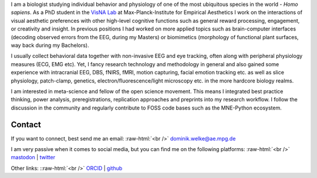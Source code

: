 .. title: About Me
.. slug: index
.. date: 2023-06-02 17:56:00 UTC
.. tags:
.. link:
.. description: Landing Page


I am a biologist studying individual behavior and physiology of one of the most ubiquitous species in the world - *Homo sapiens*.
As a PhD student in the `VisNA Lab <https://www.aesthetics.mpg.de/forschung/projektteams/visna-lab.html>`_ at Max-Planck-Institute for Empirical Aesthetics I work on the interactions of visual aesthetic preferences with other high-level cognitive functions such as general reward processing, engagement, or creativity and insight. 
In previous positions I had worked on more applied topics such as brain-computer interfaces (decoding observed errors from the EEG, during my Masters) or biomimetics (morphology of functional plant surfaces, way back during my Bachelors).

I usually collect behavioral data together with non-invasive EEG and eye tracking, often along with peripheral physiology measures (ECG, EMG etc).  
Yet, I fancy research technology and methodology in general and also gained some experience with intracranial EEG, DBS, fNIRS, fMRI, motion capturing, facial emotion tracking etc. as well as slice physiology, patch-clamp, genetics, electron/fluorescence/light microscopy etc. in the more hardcore biology realms.

I am interested in meta-science and fellow of the open science movement.
This means I integrated best practice thinking, power analysis, preregistrations, replication approaches and preprints into my research workflow.
I follow the discussion in the community and regularly contribute to FOSS code bases such as the MNE-Python ecosystem.


Contact
-------

If you want to connect, best send me an email: 
:raw-html:`<br />`
`dominik.welke@ae.mpg.de <dominik.welke@ae.mpg.de>`__ 

I am very passive when it comes to social media, but you can find me on the following platforms: 
:raw-html:`<br />`
`mastodon <https://mas.to/@nair_od>`__ | `twitter <https://twitter.com/nair_od>`__ 

Other links:
::raw-html:`<br />`
`ORCID <https://orcid.org/0000-0002-5529-1998>`__ | `github <https://github.com/dominikwelke>`_
